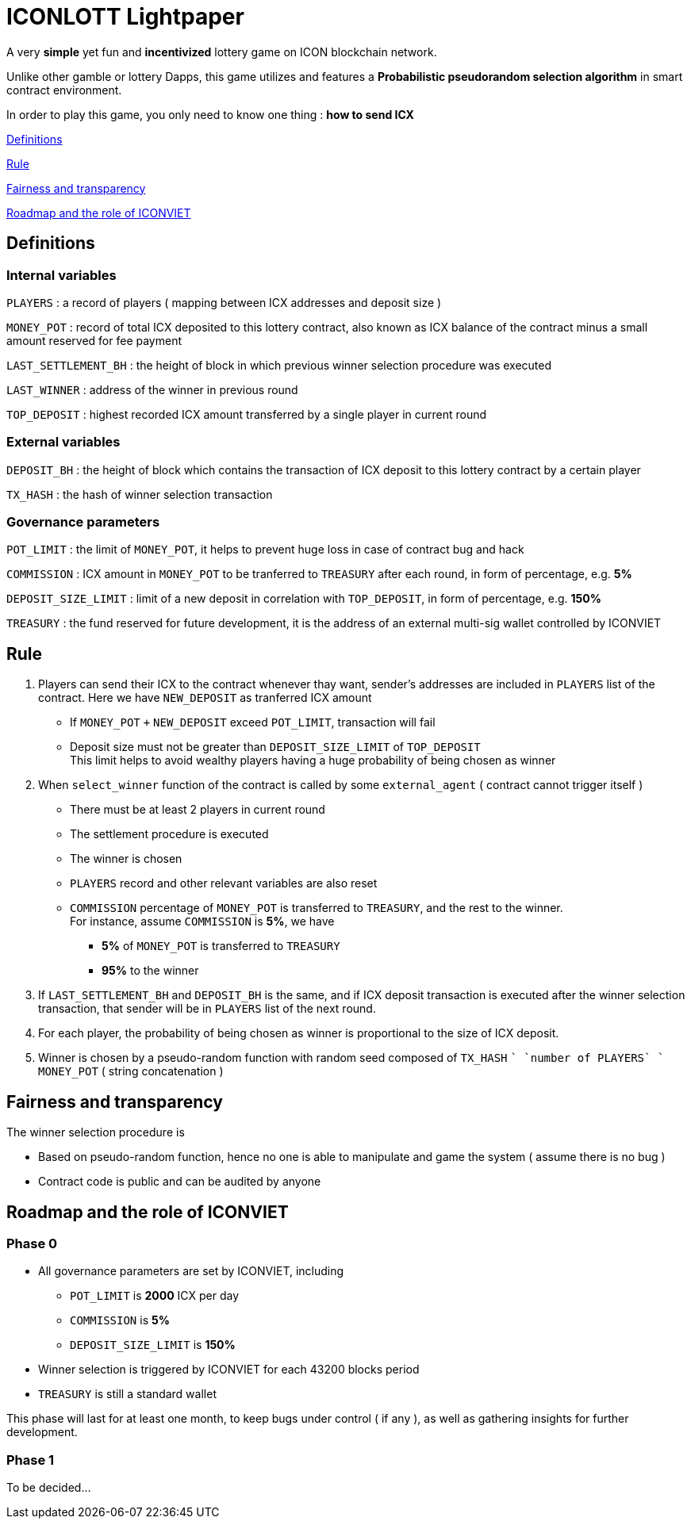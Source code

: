 # ICONLOTT Lightpaper

A very *simple* yet fun and *incentivized* lottery game on ICON blockchain network.

Unlike other gamble or lottery Dapps, this game utilizes and features a *Probabilistic pseudorandom selection algorithm* in smart contract environment.

In order to play this game, you only need to know one thing : *how to send ICX*

<<Definitions>>

<<Rule>>

<<Fairness>>

<<Roadmap>>

[[Definitions]]
## Definitions

### Internal variables

`PLAYERS` : a record of players ( mapping between ICX addresses and deposit size )

`MONEY_POT` : record of total ICX deposited to this lottery contract, also known as ICX balance of the contract minus a small amount reserved for fee payment

`LAST_SETTLEMENT_BH` : the height of block in which previous winner selection procedure was executed

`LAST_WINNER` : address of the winner in previous round

`TOP_DEPOSIT` : highest recorded ICX amount transferred by a single player in current round

### External variables

`DEPOSIT_BH` : the height of block which contains the transaction of ICX deposit to this lottery contract by a certain player

`TX_HASH` : the hash of winner selection transaction

### Governance parameters

`POT_LIMIT` : the limit of `MONEY_POT`, it helps to prevent huge loss in case of contract bug and hack

`COMMISSION` : ICX amount in `MONEY_POT` to be tranferred to `TREASURY` after each round, in form of percentage, e.g. *5%*

`DEPOSIT_SIZE_LIMIT` : limit of a new deposit in correlation with `TOP_DEPOSIT`, in form of percentage, e.g. *150%*

`TREASURY` : the fund reserved for future development, it is the address of an external multi-sig wallet controlled by ICONVIET

[[Rule]]
## Rule

1. Players can send their ICX to the contract whenever thay want, sender's addresses are included in `PLAYERS` list of the contract. Here we have `NEW_DEPOSIT` as tranferred ICX amount

- If `MONEY_POT` `+` `NEW_DEPOSIT` exceed `POT_LIMIT`, transaction will fail
- Deposit size must not be greater than `DEPOSIT_SIZE_LIMIT` of `TOP_DEPOSIT` +
This limit helps to avoid wealthy players having a huge probability of being chosen as winner

2. When `select_winner` function of the contract is called by some `external_agent` ( contract cannot trigger itself )

- There must be at least 2 players in current round
- The settlement procedure is executed
- The winner is chosen
- `PLAYERS` record and other relevant variables are also reset
- `COMMISSION` percentage of `MONEY_POT` is transferred to `TREASURY`, and the rest to the winner. +
For instance, assume `COMMISSION` is *5%*, we have
* *5%* of `MONEY_POT` is transferred to `TREASURY`
* *95%* to the winner

3. If `LAST_SETTLEMENT_BH` and `DEPOSIT_BH` is the same, and if ICX deposit transaction is executed after the winner selection transaction, that sender will be in `PLAYERS` list of the next round.

4. For each player, the probability of being chosen as winner is proportional to the size of ICX deposit.

5. Winner is chosen by a pseudo-random function with random seed composed of `TX_HASH` `+` `number of PLAYERS` `+` `MONEY_POT` ( string concatenation )

[[Fairness]]
## Fairness and transparency

The winner selection procedure is

- Based on pseudo-random function, hence no one is able to manipulate and game the system ( assume there is no bug )
- Contract code is public and can be audited by anyone

[[Roadmap]]
## Roadmap and the role of ICONVIET

### Phase 0

- All governance parameters are set by ICONVIET, including
* `POT_LIMIT` is *2000* ICX per day
* `COMMISSION` is *5%*
* `DEPOSIT_SIZE_LIMIT` is *150%*
- Winner selection is triggered by ICONVIET for each 43200 blocks period
- `TREASURY` is still a standard wallet

This phase will last for at least one month, to keep bugs under control ( if any ), as well as gathering insights for further development.

### Phase 1

To be decided...

